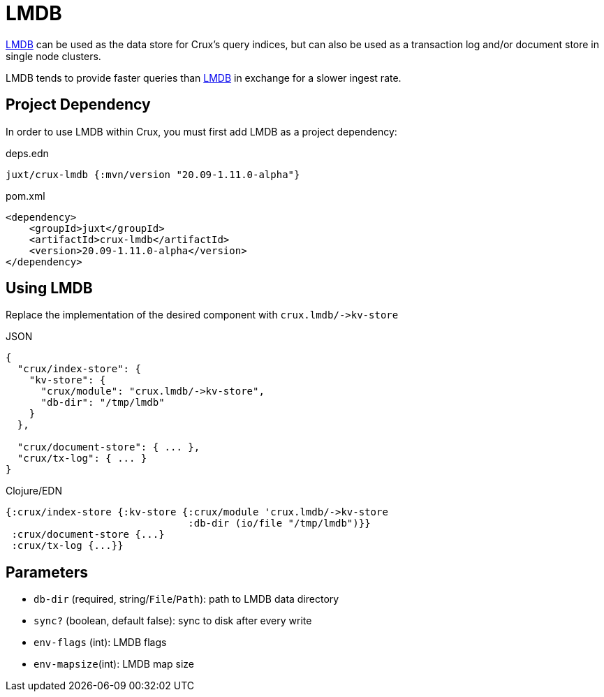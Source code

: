 = LMDB

https://symas.com/lmdb/[LMDB] can be used as the data store for Crux's query indices, but can also be used as a transaction log and/or document store in single node clusters.

LMDB tends to provide faster queries than xref:lmdb.adoc[LMDB] in exchange for a slower ingest rate.

== Project Dependency

In order to use LMDB within Crux, you must first add LMDB as a project dependency:

.deps.edn
[source,clojure]
----
juxt/crux-lmdb {:mvn/version "20.09-1.11.0-alpha"}
----

.pom.xml
[source,xml]
----
<dependency>
    <groupId>juxt</groupId>
    <artifactId>crux-lmdb</artifactId>
    <version>20.09-1.11.0-alpha</version>
</dependency>
----

== Using LMDB

Replace the implementation of the desired component with `+crux.lmdb/->kv-store+`

.JSON
[source,json]
----
{
  "crux/index-store": {
    "kv-store": {
      "crux/module": "crux.lmdb/->kv-store",
      "db-dir": "/tmp/lmdb"
    }
  },

  "crux/document-store": { ... },
  "crux/tx-log": { ... }
}
----

.Clojure/EDN
[source,clojure]
----
{:crux/index-store {:kv-store {:crux/module 'crux.lmdb/->kv-store
                               :db-dir (io/file "/tmp/lmdb")}}
 :crux/document-store {...}
 :crux/tx-log {...}}
----

== Parameters

* `db-dir` (required, string/`File`/`Path`): path to LMDB data directory
* `sync?` (boolean, default false): sync to disk after every write
* `env-flags` (int): LMDB flags
* `env-mapsize`(int): LMDB map size

